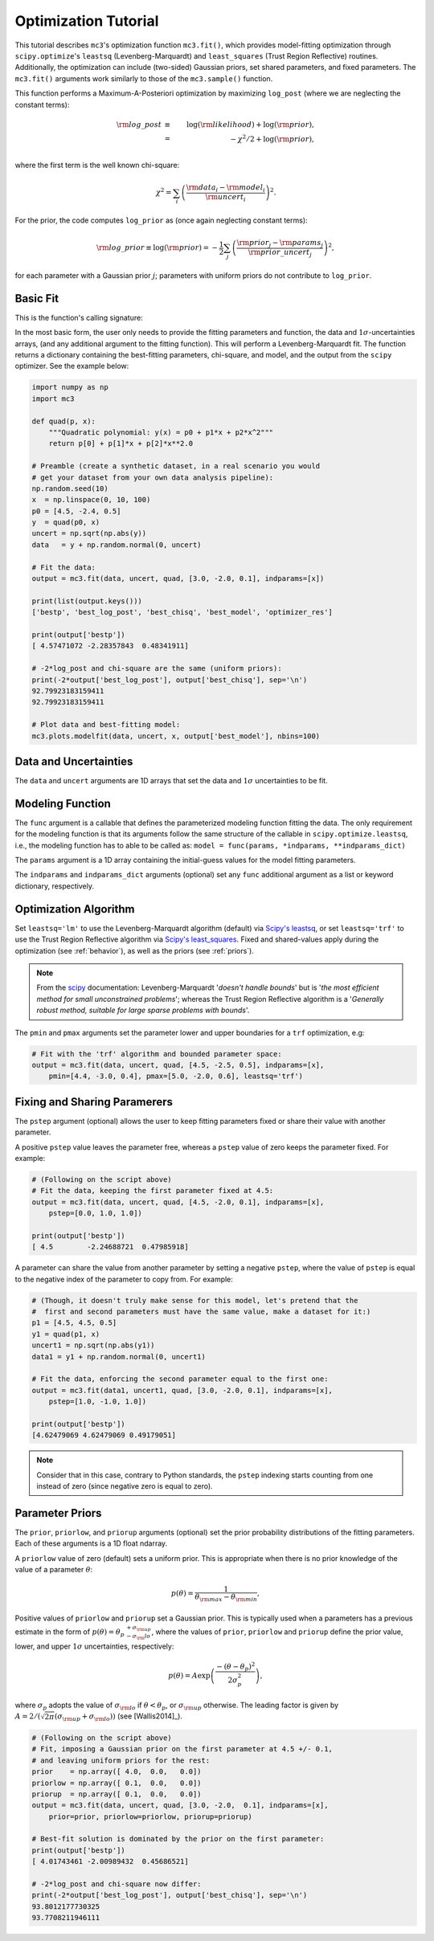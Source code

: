 .. _fittutorial:

Optimization Tutorial
=====================

This tutorial describes ``mc3``'s optimization function ``mc3.fit()``,
which provides model-fitting optimization through ``scipy.optimize``'s
``leastsq`` (Levenberg-Marquardt) and ``least_squares`` (Trust Region
Reflective) routines.  Additionally, the optimization can include
(two-sided) Gaussian priors, set shared parameters, and fixed
parameters.  The ``mc3.fit()`` arguments work similarly to those of
the ``mc3.sample()`` function.


This function performs a Maximum-A-Posteriori optimization by
maximizing ``log_post`` (where we are neglecting the constant terms):

.. math::

  {\rm log\_post} &\equiv& \log({\rm likelihood}) + \log({\rm prior}), \\
           &=& -\chi^2/2 + \log({\rm prior}), \\

where the first term is the well known chi-square:

.. math::

  \chi^2 = \sum_i \left(\frac{{\rm data}_i - {\rm model}_i}{{\rm uncert}_i}\right)^2.

For the prior, the code computes ``log_prior`` as (once again
neglecting constant terms):

.. math::
  {\rm log\_prior} \equiv \log({\rm prior}) = -\frac{1}{2} \sum_j \left(\frac{{\rm prior}_j - {\rm params}_j}{{\rm prior\_uncert}_j}\right)^2,

for each parameter with a Gaussian prior :math:`j`; parameters with
uniform priors do not contribute to ``log_prior``.


Basic Fit
---------

This is the function's calling signature:

.. py:module:: mc3

.. py:function:: fit(data, uncert, func, params, indparams=[], indparams_dict={}, pstep=None, pmin=None, pmax=None, prior=None, priorlow=None, priorup=None, leastsq='lm')
    :noindex:

In the most basic form, the user only needs to provide the fitting
parameters and function, the data and :math:`1\sigma`-uncertainties
arrays, (and any additional argument to the fitting function).  This
will perform a Levenberg-Marquardt fit.  The function returns a
dictionary containing the best-fitting parameters, chi-square, and
model, and the output from the ``scipy`` optimizer.  See the example
below:

.. code-block:: python

    import numpy as np
    import mc3

    def quad(p, x):
        """Quadratic polynomial: y(x) = p0 + p1*x + p2*x^2"""
        return p[0] + p[1]*x + p[2]*x**2.0

    # Preamble (create a synthetic dataset, in a real scenario you would
    # get your dataset from your own data analysis pipeline):
    np.random.seed(10)
    x  = np.linspace(0, 10, 100)
    p0 = [4.5, -2.4, 0.5]
    y  = quad(p0, x)
    uncert = np.sqrt(np.abs(y))
    data   = y + np.random.normal(0, uncert)

    # Fit the data:
    output = mc3.fit(data, uncert, quad, [3.0, -2.0, 0.1], indparams=[x])

    print(list(output.keys()))
    ['bestp', 'best_log_post', 'best_chisq', 'best_model', 'optimizer_res']

    print(output['bestp'])
    [ 4.57471072 -2.28357843  0.48341911]

    # -2*log_post and chi-square are the same (uniform priors):
    print(-2*output['best_log_post'], output['best_chisq'], sep='\n')
    92.79923183159411
    92.79923183159411

    # Plot data and best-fitting model:
    mc3.plots.modelfit(data, uncert, x, output['best_model'], nbins=100)

.. plt.savefig('figures/quad_fitting.png')
.. image:: ./figures/quad_fitting.png
   :width: 75%


Data and Uncertainties
----------------------

The ``data`` and ``uncert`` arguments are 1D arrays that set the data
and :math:`1\sigma` uncertainties to be fit.


Modeling Function
-----------------


The ``func`` argument is a callable that defines the parameterized
modeling function fitting the data.  The only requirement for the
modeling function is that its arguments follow the same structure of
the callable in ``scipy.optimize.leastsq``, i.e., the modeling
function has to able to be called as: ``model = func(params,
*indparams, **indparams_dict)``

The ``params`` argument is a 1D array containing the initial-guess
values for the model fitting parameters.

The ``indparams`` and ``indparams_dict`` arguments (optional) set any
``func`` additional argument as a list or keyword dictionary,
respectively.


Optimization Algorithm
----------------------

Set ``leastsq='lm'`` to
use the Levenberg-Marquardt algorithm (default) via `Scipy's leastsq
<https://docs.scipy.org/doc/scipy/reference/generated/scipy.optimize.leastsq.html#scipy.optimize.leastsq>`_,
or set ``leastsq='trf'`` to use the Trust Region Reflective algorithm
via `Scipy's least_squares
<https://docs.scipy.org/doc/scipy/reference/generated/scipy.optimize.least_squares.html#scipy.optimize.least_squares>`_.
Fixed and shared-values apply during the optimization (see
:ref:`behavior`), as well as the priors (see :ref:`priors`).

.. note:: From the `scipy
          <https://docs.scipy.org/doc/scipy/reference/generated/scipy.optimize.least_squares.html#scipy.optimize.least_squares>`_
          documentation: Levenberg-Marquardt '*doesn't handle bounds*'
          but is '*the most efficient method for small unconstrained
          problems*'; whereas the Trust Region Reflective algorithm is
          a '*Generally robust method, suitable for large sparse
          problems with bounds*'.


The ``pmin`` and ``pmax`` arguments set the parameter lower and upper
boundaries for a ``trf`` optimization, e.g:

.. code-block:: python

    # Fit with the 'trf' algorithm and bounded parameter space:
    output = mc3.fit(data, uncert, quad, [4.5, -2.5, 0.5], indparams=[x],
        pmin=[4.4, -3.0, 0.4], pmax=[5.0, -2.0, 0.6], leastsq='trf')


Fixing and Sharing Paramerers
-----------------------------

The ``pstep`` argument (optional) allows the user to keep fitting
parameters fixed or share their value with another parameter.

A positive ``pstep`` value leaves the parameter free, whereas a ``pstep``
value of zero keeps the parameter fixed. For example:


.. code-block:: python

    # (Following on the script above)
    # Fit the data, keeping the first parameter fixed at 4.5:
    output = mc3.fit(data, uncert, quad, [4.5, -2.0, 0.1], indparams=[x],
        pstep=[0.0, 1.0, 1.0])

    print(output['bestp'])
    [ 4.5        -2.24688721  0.47985918]

A parameter can share the value from another parameter by setting a
negative ``pstep``, where the value of ``pstep`` is equal to the
negative index of the parameter to copy from. For example:

.. code-block:: python

    # (Though, it doesn't truly make sense for this model, let's pretend that the
    #  first and second parameters must have the same value, make a dataset for it:)
    p1 = [4.5, 4.5, 0.5]
    y1 = quad(p1, x)
    uncert1 = np.sqrt(np.abs(y1))
    data1 = y1 + np.random.normal(0, uncert1)

    # Fit the data, enforcing the second parameter equal to the first one:
    output = mc3.fit(data1, uncert1, quad, [3.0, -2.0, 0.1], indparams=[x],
        pstep=[1.0, -1.0, 1.0])

    print(output['bestp'])
    [4.62479069 4.62479069 0.49179051]

.. note:: Consider that in this case, contrary to Python standards,
          the ``pstep`` indexing starts counting from one instead of
          zero (since negative zero is equal to zero).


Parameter Priors
----------------

The ``prior``, ``priorlow``, and ``priorup`` arguments (optional) set the
prior probability distributions of the fitting parameters.
Each of these arguments is a 1D float ndarray.

A ``priorlow`` value of zero (default) sets a uniform prior. This is
appropriate when there is no prior knowledge of the value of a
parameter :math:`\theta`:

.. math::
   p(\theta) = \frac{1}{\theta_{\rm max} - \theta_{\rm min}},


Positive values of ``priorlow`` and ``priorup`` set a Gaussian prior.
This is typically used when a parameters has a previous estimate in
the form of :math:`p(\theta) = {\theta_p\,}^{+\sigma_{\rm
up}}_{-\sigma_\rm{lo}}`, where the
values of ``prior``, ``priorlow`` and ``priorup`` define the prior
value, lower, and upper :math:`1\sigma`
uncertainties, respectively:

.. math::
   p(\theta) = A \exp\left(\frac{-(\theta-\theta_{p})^{2}}{2\sigma_{p}^{2}}\right),

where :math:`\sigma_{p}` adopts the value of :math:`\sigma_{\rm lo}` if :math:`\theta < \theta_p`, or :math:`\sigma_{\rm up}` otherwise.
The leading factor is given by :math:`A = 2/(\sqrt{2\pi}(\sigma_{\rm up}+\sigma_{\rm lo}))` (see [Wallis2014]_).

.. code-block:: python

    # (Following on the script above)
    # Fit, imposing a Gaussian prior on the first parameter at 4.5 +/- 0.1,
    # and leaving uniform priors for the rest:
    prior    = np.array([ 4.0,  0.0,   0.0])
    priorlow = np.array([ 0.1,  0.0,   0.0])
    priorup  = np.array([ 0.1,  0.0,   0.0])
    output = mc3.fit(data, uncert, quad, [3.0, -2.0,  0.1], indparams=[x],
        prior=prior, priorlow=priorlow, priorup=priorup)

    # Best-fit solution is dominated by the prior on the first parameter:
    print(output['bestp'])
    [ 4.01743461 -2.00989432  0.45686521]

    # -2*log_post and chi-square now differ:
    print(-2*output['best_log_post'], output['best_chisq'], sep='\n')
    93.8012177730325
    93.7708211946111

